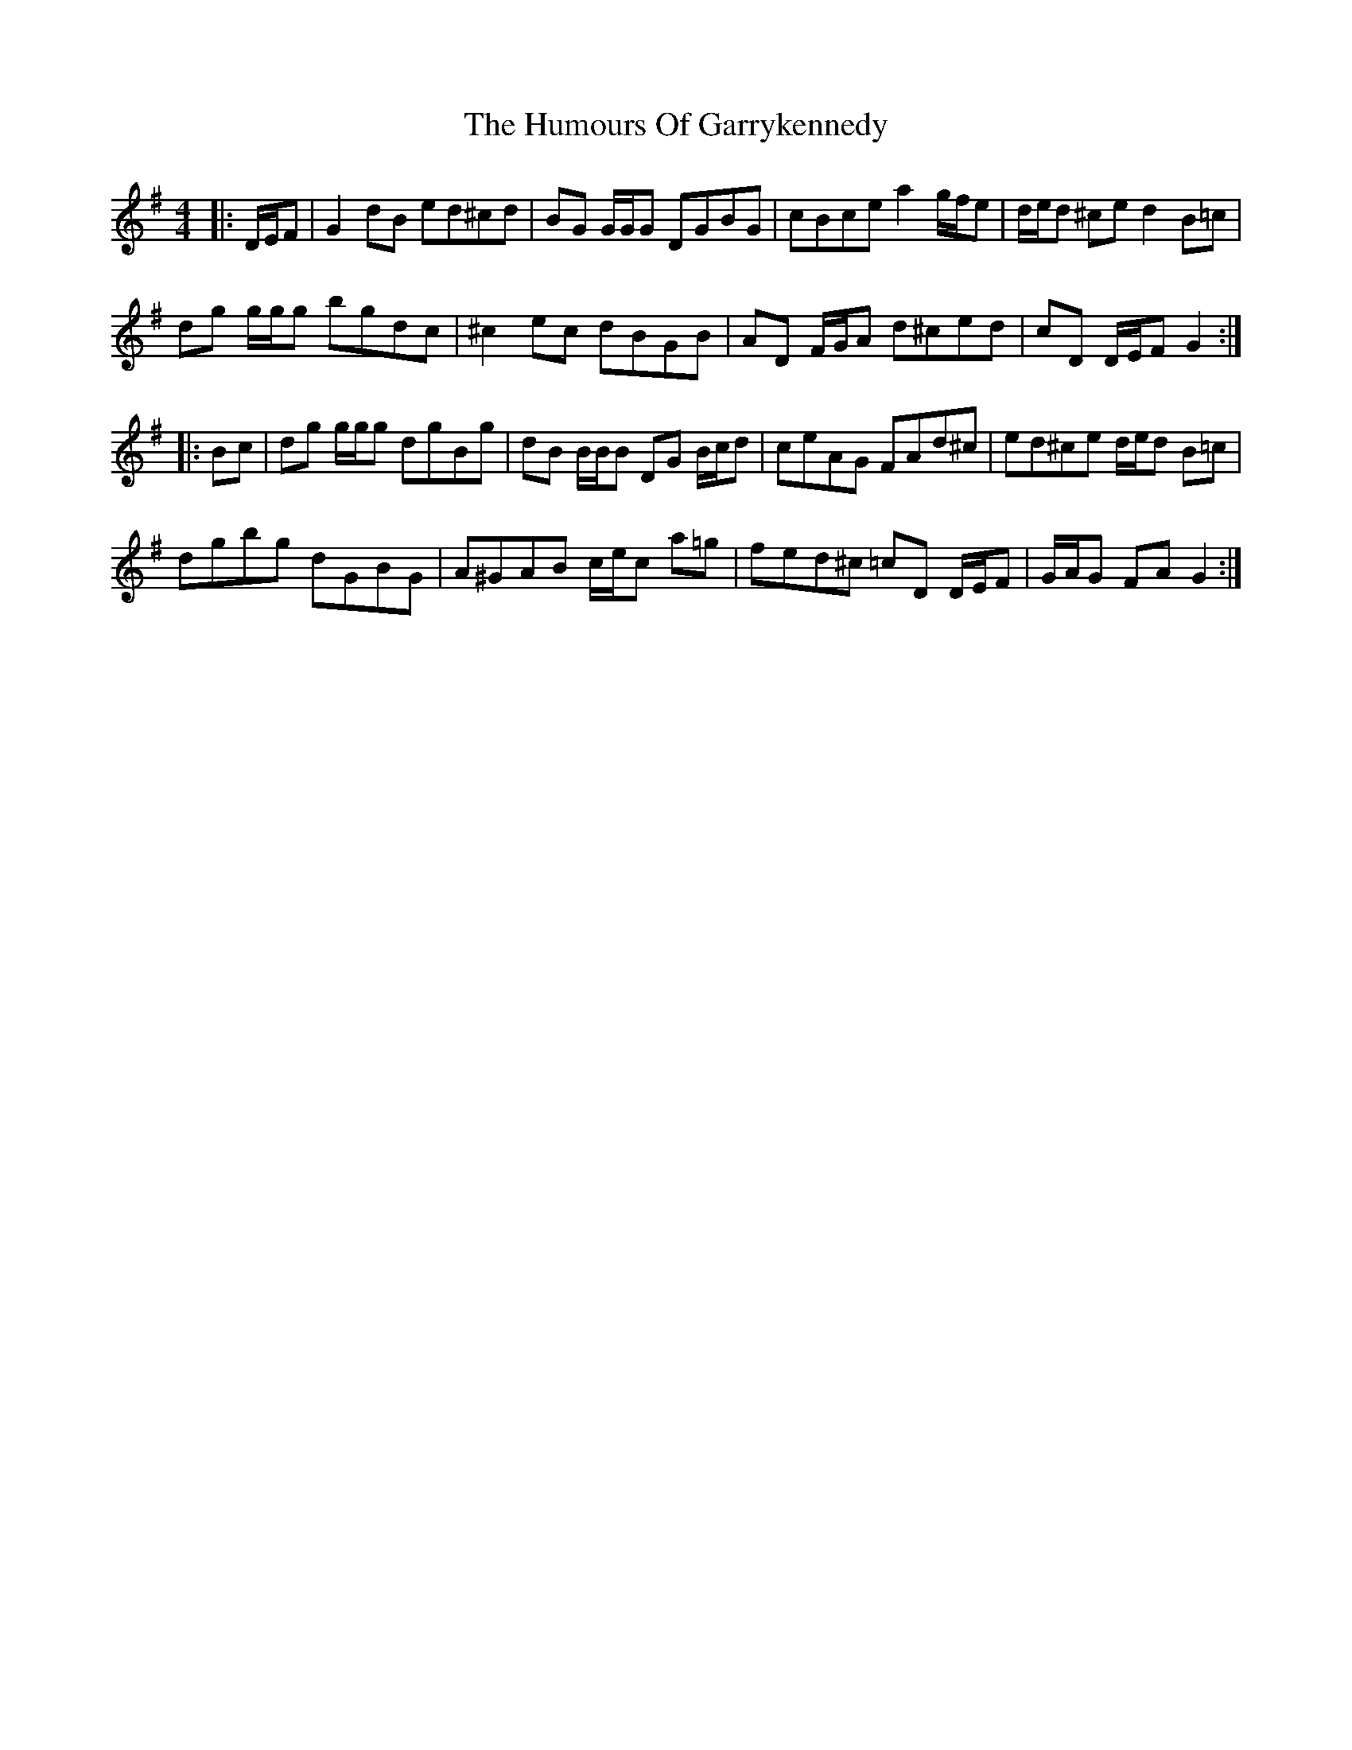 X: 18186
T: Humours Of Garrykennedy, The
R: hornpipe
M: 4/4
K: Gmajor
|:D/E/F|G2 dB ed^cd|BG G/G/G DGBG|cBce a2 g/f/e|d/e/d ^ce d2 B=c|
dg g/g/g bgdc|^c2 ec dBGB|AD F/G/A d^ced|cD D/E/F G2:|
|:Bc|dg g/g/g dgBg|dB B/B/B DG B/c/d|ceAG FAd^c|ed^ce d/e/d B=c|
dgbg dGBG|A^GAB c/e/c a=g|fed^c =cD D/E/F|G/A/G FA G2:|

